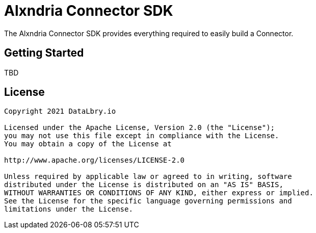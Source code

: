 = Alxndria Connector SDK

The Alxndria Connector SDK provides everything required to easily build a Connector.

== Getting Started
TBD

== License

....
Copyright 2021 DataLbry.io

Licensed under the Apache License, Version 2.0 (the "License");
you may not use this file except in compliance with the License.
You may obtain a copy of the License at

http://www.apache.org/licenses/LICENSE-2.0

Unless required by applicable law or agreed to in writing, software
distributed under the License is distributed on an "AS IS" BASIS,
WITHOUT WARRANTIES OR CONDITIONS OF ANY KIND, either express or implied.
See the License for the specific language governing permissions and
limitations under the License.
....
